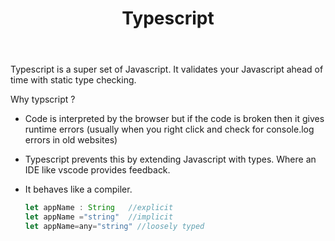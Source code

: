 :PROPERTIES:
:ID:       d374a48d-8e97-4bb6-b8b5-991791b34a25
:END:
#+title: Typescript

Typescript is a super set of Javascript. It validates your Javascript ahead of time with static type checking.
***** Why  typscript ?
- Code is interpreted by the browser but if the code is broken then it gives runtime errors (usually when you right click and check for console.log errors in old websites)
- Typescript prevents this by extending Javascript with types. Where an IDE like vscode provides feedback.
- It behaves like a compiler.
  #+begin_src typescript
let appName : String   //explicit
let appName ="string"  //implicit
let appName=any="string" //loosely typed
  #+end_src
